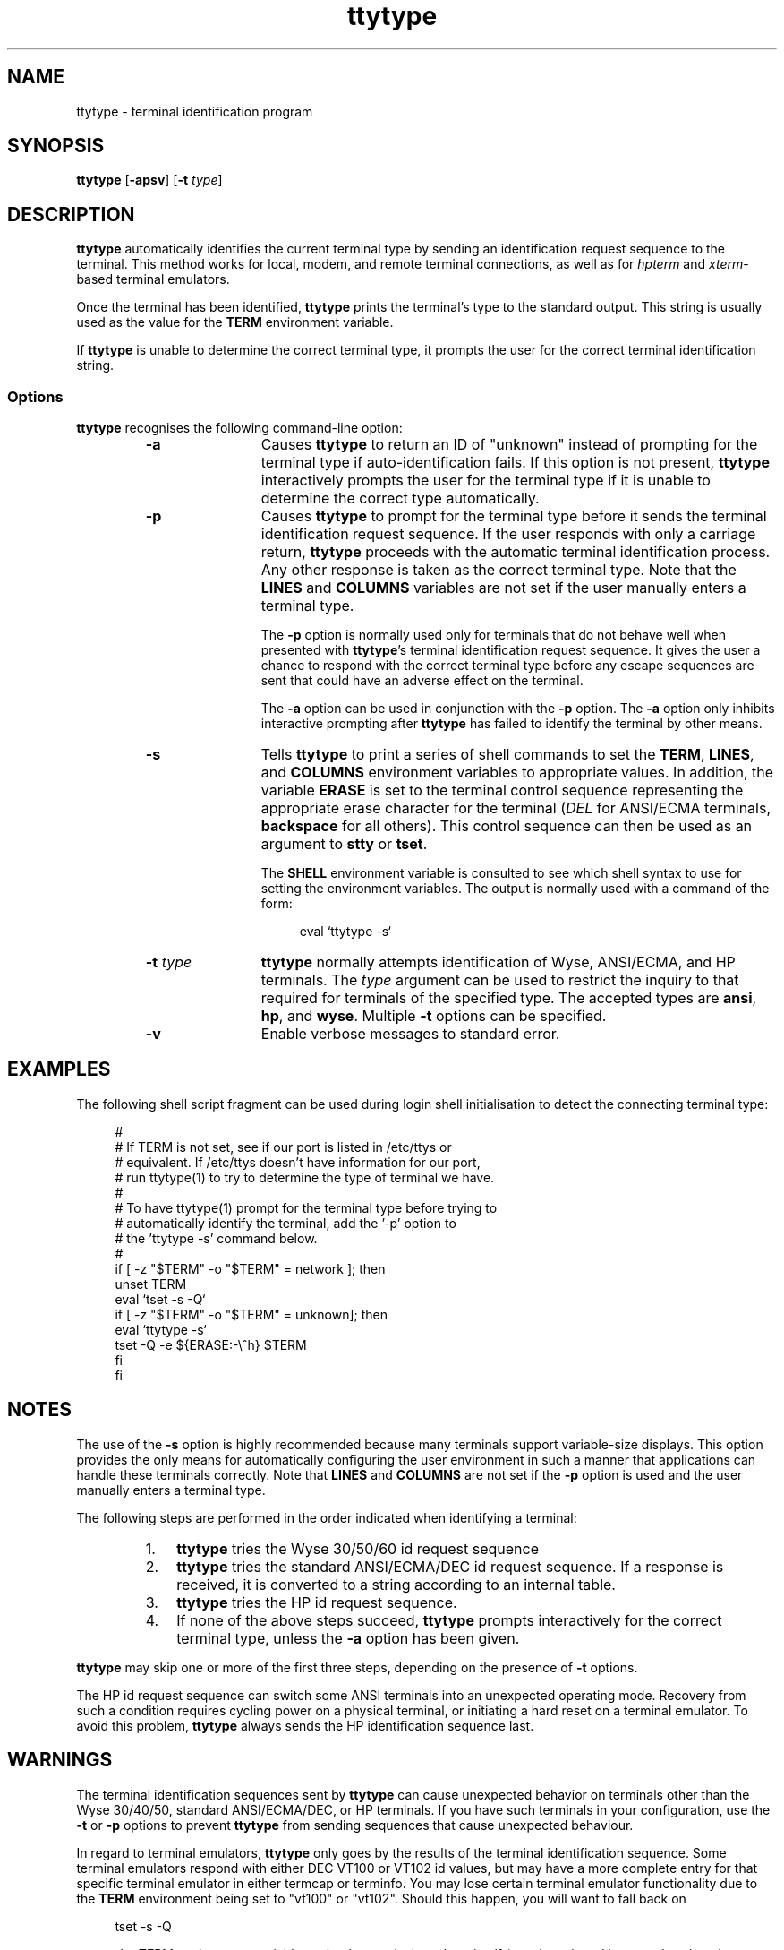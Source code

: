 .\" Hey Emacs, this file is -*- Mode: nroff -*-
.\"   Title: ttytype.1
.\"  Author: Paul Ward
.\" License: GPLv3
.\"
.TH "ttytype" "1" "9 April 2011" "Unix" "User Commands"
.SH NAME
ttytype \- terminal identification program
.SH SYNOPSIS
.B ttytype
[\fB-apsv\fR] [\fB-t\fR \fItype\fR]
.SH DESCRIPTION
\fBttytype\fR automatically identifies the current terminal type by
sending an identification request sequence to the terminal.  This
method works for local, modem, and remote terminal connections, as
well as for \fIhpterm\fR and \fIxterm\fR-based terminal emulators.
.PP
Once the terminal has been identified, \fBttytype\fR prints the
terminal's type to the standard output. This string is usually used as
the value for the \fBTERM\fR environment variable.
.PP
If \fBttytype \fR is unable to determine the correct terminal type, it
prompts the user for the correct terminal identification string.
.SS Options
\fBttytype\fR recognises the following command-line option:
.RS
.TP 12
\fB\-a\fR
Causes \fBttytype\fR to return an ID of "unknown" instead of
prompting for the terminal type if auto-identification fails.  If this
option is not present, \fBttytype\fR interactively prompts the user
for the terminal type if it is unable to determine the correct type
automatically.
.TP 12
\fB-p\fR
Causes \fBttytype\fR to prompt for the terminal type before it sends
the terminal identification request sequence.  If the user responds
with only a carriage return, \fBttytype\fR proceeds with the automatic
terminal identification process.  Any other response is taken as the
correct terminal type.  Note that the \fBLINES\fR and \fBCOLUMNS\fR
variables are not set if the user manually enters a terminal type.

The \fB-p\fR option is normally used only for terminals that do not
behave well when presented with \fBttytype\fR's terminal
identification request sequence.  It gives the user a chance to
respond with the correct terminal type before any escape sequences are
sent that could have an adverse effect on the terminal.

The \fB-a\fR option can be used in conjunction with the \fB-p\fR
option.  The \fB-a\fR option only inhibits interactive prompting after
\fBttytype\fR has failed to identify the terminal by other means.
.TP 12
\fB-s\fR
Tells \fBttytype\fR to print a series of shell commands to set the
\fBTERM\fR, \fBLINES\fR, and \fBCOLUMNS\fR environment variables to
appropriate values.  In addition, the variable \fBERASE\fR is set to
the terminal control sequence representing the appropriate erase
character for the terminal (\fIDEL\fR for ANSI/ECMA terminals,
\fBbackspace\fR for all others).  This control sequence can then be
used as an argument to \fBstty\fR or \fBtset\fR.

The \fBSHELL\fR environment variable is consulted to see which shell
syntax to use for setting the environment variables.  The output is
normally used with a command of the form:
.in +4n
.nf

eval `ttytype -s`

.fi
.in
.TP 12
\fB-t\fR \fItype\fR
\fBttytype\fR normally attempts identification of Wyse, ANSI/ECMA, and
HP terminals.  The \fItype\fR argument can be used to restrict the
inquiry to that required for terminals of the specified type.  The
accepted types are \fBansi\fR, \fBhp\fR, and \fBwyse\fR.  Multiple
\fB-t\fR options can be specified.
.TP 12
\fB-v\fR
Enable verbose messages to standard error.
.SH EXAMPLES
The following shell script fragment can be used during login shell
initialisation to detect the connecting terminal type:
.in +4n
.nf

#
# If TERM is not set, see if our port is listed in /etc/ttys or
# equivalent.  If /etc/ttys doesn't have information for our port,
# run ttytype(1) to try to determine the type of terminal we have.
#
# To have ttytype(1) prompt for the terminal type before trying to
# automatically identify the terminal, add the '-p' option to
# the 'ttytype -s' command below.
#
if [ -z "$TERM" -o "$TERM" = network ]; then
    unset TERM
    eval `tset -s -Q`
    if [ -z "$TERM" -o "$TERM" = unknown]; then
        eval `ttytype -s`
        tset -Q -e ${ERASE:-\\^h} $TERM
    fi
fi

.fi
.in
.SH "NOTES"
The use of the \fB-s\fR option is highly recommended because many
terminals support variable-size displays.  This option provides the
only means for automatically configuring the user environment in such
a manner that applications can handle these terminals correctly.  Note
that \fBLINES\fR and \fBCOLUMNS\fR are not set if the \fB-p\fR option
is used and the user manually enters a terminal type.
.PP
The following steps are performed in the order indicated when
identifying a terminal:
.RS
.TP 3
1.
\fBttytype\fR tries the Wyse 30/50/60 id request sequence
.TP
2.
\fBttytype\fR tries the standard ANSI/ECMA/DEC id request sequence.
If a response is received, it is converted to a string according to an
internal table.
.TP
3.
\fBttytype\fR tries the HP id request sequence.
.TP
4.
If none of the above steps succeed, \fBttytype\fR prompts
interactively for the correct terminal type, unless the \fB-a\fR
option has been given.
.RE
.PP
\fBttytype\fR may skip one or more of the first three steps, depending
on the presence of \fB-t\fR options.
.PP
The HP id request sequence can switch some ANSI terminals into an
unexpected operating mode.  Recovery from such a condition requires
cycling power on a physical terminal, or initiating a hard reset on a
terminal emulator.
To avoid this problem, \fBttytype\fR always sends the HP
identification sequence last.
.SH "WARNINGS"
The terminal identification sequences sent by \fBttytype\fR can cause
unexpected behavior on terminals other than the Wyse 30/40/50,
standard ANSI/ECMA/DEC, or HP terminals.  If you have such terminals
in your configuration, use the \fB-t\fR or \fB-p\fR options to prevent
\fBttytype\fR from sending sequences that cause unexpected behaviour.
.PP
In regard to terminal emulators, \fBttytype\fR only goes by the
results of the terminal identification sequence.  Some terminal
emulators respond with either DEC VT100 or VT102 id values, but may
have a more complete entry for that specific terminal emulator in
either termcap or terminfo.  You may lose certain terminal emulator
functionality due to the \fBTERM\fR environment being set to "vt100"
or "vt102".  Should this happen, you will want to fall back on
.in +4n
.nf

tset -s -Q

.fi
.in
to use the TERM environment variable set by the terminal emulator
itself (see the snipped in examples above).
.PP
Although I have attempted to make \fBttytype\fR as complete as
possible in regards to DEC terminals, it might get things wrong.
.SH "AUTHOR"
Paul Ward <asmodai@gmail.com>
.PP
\fBttytype\fR was originally developed by HP for use on the HP-UX
operating system.  This instance of \fBttytype\fR is a clean write
based on the behaviour of \fBttytype\fR on HP-UX 10.20.
.SH "SEE ALSO"
.BR csh (1)
.BR ksh (1)
.BR tcsh (1)
.BR sh (1)
.BR bash (1)
.BR stty (1)
.BR ttys (4)
.BR ttys (5)
.BR environ (5)
.BR environ (7)
